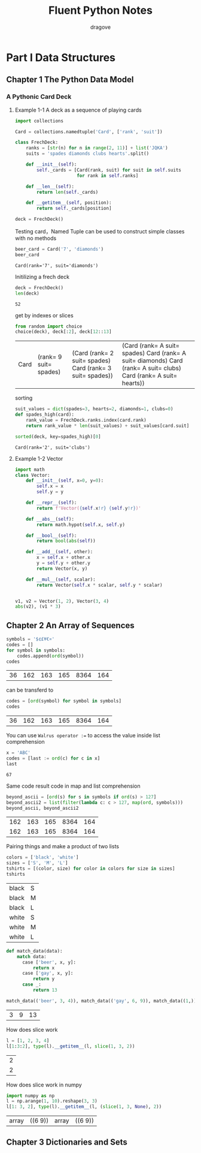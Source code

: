 #+title: Fluent Python Notes
#+author: dragove

* Part I Data Structures
** Chapter 1 The Python Data Model
*** A Pythonic Card Deck
**** Example 1-1 A deck as a sequence of playing cards
#+begin_src jupyter-python :session card :results silent
  import collections

  Card = collections.namedtuple('Card', ['rank', 'suit'])

  class FrechDeck:
      ranks = [str(n) for n in range(2, 11)] + list('JQKA')
      suits = 'spades diamonds clubs hearts'.split()

      def __init__(self):
          self._cards = [Card(rank, suit) for suit in self.suits
                         for rank in self.ranks]

      def __len__(self):
          return len(self._cards)

      def __getitem__(self, position):
          return self._cards[position]

  deck = FrechDeck()
  #+end_src

Testing card，Named Tuple can be used to construct simple classes with no methods

#+begin_src jupyter-python :session card :results value :exports both
  beer_card = Card('7', 'diamonds')
  beer_card
#+end_src

#+RESULTS:
: Card(rank='7', suit='diamonds')

Initilizing a frech deck

#+begin_src jupyter-python :session card :results value :exports both
  deck = FrechDeck()
  len(deck)
#+end_src

#+RESULTS:
: 52

get by indexes or slices

#+begin_src jupyter-python :session card :results value :exports both
  from random import choice
  choice(deck), deck[:2], deck[12::13]
#+end_src

#+RESULTS:
| Card | (rank= 9 suit= spades) | (Card (rank= 2 suit= spades) Card (rank= 3 suit= spades)) | (Card (rank= A suit= spades) Card (rank= A suit= diamonds) Card (rank= A suit= clubs) Card (rank= A suit= hearts)) |

sorting

#+begin_src jupyter-python :session card :results value :exports both
  suit_values = dict(spades=3, hearts=2, diamonds=1, clubs=0)
  def spades_high(card):
      rank_value = FrechDeck.ranks.index(card.rank)
      return rank_value * len(suit_values) + suit_values[card.suit]

  sorted(deck, key=spades_high)[0]
  #+end_src

#+RESULTS:
: Card(rank='2', suit='clubs')
**** Example 1-2 Vector
#+begin_src jupyter-python :session vector
  import math
  class Vector:
      def __init__(self, x=0, y=0):
          self.x = x
          self.y = y

      def __repr__(self):
          return f'Vector({self.x!r} {self.y!r})'

      def __abs__(self):
          return math.hypot(self.x, self.y)

      def __bool__(self):
          return bool(abs(self))

      def __add__(self, other):
          x = self.x + other.x
          y = self.y + other.y
          return Vector(x, y)

      def __mul__(self, scalar):
          return Vector(self.x * scalar, self.y * scalar)
      

  v1, v2 = Vector(1, 2), Vector(3, 4)
  abs(v2), (v1 * 3)
#+end_src

#+RESULTS:
| 5.0 | Vector | (3 6) |

** Chapter 2 An Array of Sequences
#+begin_src jupyter-python :session localhost :exports both
  symbols = '$¢£¥€¤'
  codes = []
  for symbol in symbols:
      codes.append(ord(symbol))
  codes
#+end_src

#+RESULTS:
| 36 | 162 | 163 | 165 | 8364 | 164 |

can be transferd to

#+begin_src jupyter-python :session localhost :exports both
  codes = [ord(symbol) for symbol in symbols]
  codes
#+end_src

#+RESULTS:
| 36 | 162 | 163 | 165 | 8364 | 164 |

You can use ~Walrus operator :=~ to access the value inside list comprehension

#+begin_src jupyter-python :session localhost :exports both
  x = 'ABC'
  codes = [last := ord(c) for c in x]
  last
#+end_src

#+RESULTS:
: 67

Same code result code in map and list comprehension

#+begin_src jupyter-python :session localhost :exports both
  beyond_ascii = [ord(s) for s in symbols if ord(s) > 127]
  beyond_ascii2 = list(filter(lambda c: c > 127, map(ord, symbols)))
  beyond_ascii, beyond_ascii2
#+end_src

#+RESULTS:
| 162 | 163 | 165 | 8364 | 164 |
| 162 | 163 | 165 | 8364 | 164 |

Pairing things and make a product of two lists

#+begin_src jupyter-python :session localhost :exports both
  colors = ['black', 'white']
  sizes = ['S', 'M', 'L']
  tshirts = [(color, size) for color in colors for size in sizes]
  tshirts
#+end_src

#+RESULTS:
| black | S |
| black | M |
| black | L |
| white | S |
| white | M |
| white | L |

#+begin_src jupyter-python :session localhost :exports both
  def match_data(data):
      match data:
        case ['beer', x, y]:
            return x
        case ['gay', x, y]:
            return y
        case _:
            return 13

  match_data(('beer', 3, 4)), match_data(('gay', 6, 9)), match_data((1,))
#+end_src

#+RESULTS:
| 3 | 9 | 13 |

How does slice work

#+begin_src jupyter-python :session localhost :exports both
  l = [1, 2, 3, 4]
  l[1:3:2], type(l).__getitem__(l, slice(1, 3, 2))
#+end_src

#+RESULTS:
| 2 |
| 2 |

How does slice work in numpy

#+begin_src jupyter-python :session localhost :exports both
  import numpy as np
  l = np.arange(1, 10).reshape(3, 3)
  l[1: 3, 2], type(l).__getitem__(l, (slice(1, 3, None), 2))
#+end_src

#+RESULTS:
| array | ((6 9)) | array | ((6 9)) |

** Chapter 3 Dictionaries and Sets


